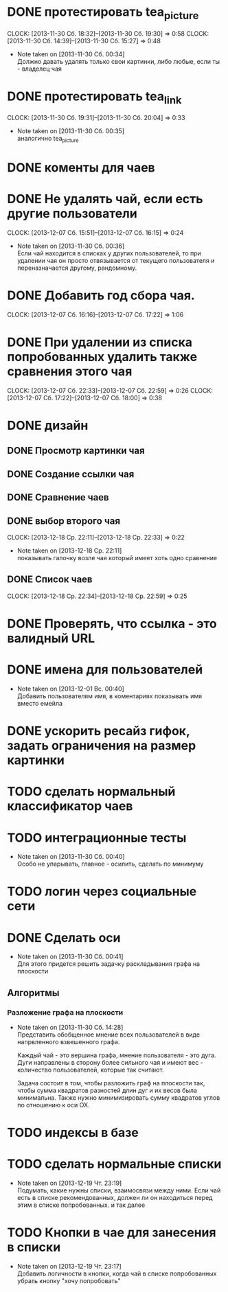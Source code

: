 

* DONE протестировать tea_picture
  CLOCK: [2013-11-30 Сб. 18:32]--[2013-11-30 Сб. 19:30] =>  0:58
  CLOCK: [2013-11-30 Сб. 14:39]--[2013-11-30 Сб. 15:27] =>  0:48
  - Note taken on [2013-11-30 Сб. 00:34] \\

    Должно давать удалять только свои картинки, либо любые,
    если ты - владелец чая

* DONE протестировать tea_link
  CLOCK: [2013-11-30 Сб. 19:31]--[2013-11-30 Сб. 20:04] =>  0:33
  - Note taken on [2013-11-30 Сб. 00:35] \\
    аналогично tea_picture

* DONE коменты для чаев
* DONE Не удалять чай, если есть другие пользователи
  CLOCK: [2013-12-07 Сб. 15:51]--[2013-12-07 Сб. 16:15] =>  0:24
  - Note taken on [2013-11-30 Сб. 00:36] \\
    Если чай находится в списках у других пользователей, то
    при удалении чая он просто отвязывается от текущего
    пользователя и переназначается другому, рандомному.
* DONE Добавить год сбора чая.
  CLOCK: [2013-12-07 Сб. 16:16]--[2013-12-07 Сб. 17:22] =>  1:06
* DONE При удалении из списка попробованных удалить также сравнения этого чая
  CLOCK: [2013-12-07 Сб. 22:33]--[2013-12-07 Сб. 22:59] =>  0:26
  CLOCK: [2013-12-07 Сб. 17:22]--[2013-12-07 Сб. 18:00] =>  0:38
* DONE дизайн
** DONE Просмотр картинки чая
** DONE Создание ссылки чая
** DONE Сравнение чаев
** DONE выбор второго чая
   CLOCK: [2013-12-18 Ср. 22:11]--[2013-12-18 Ср. 22:33] =>  0:22
   - Note taken on [2013-12-18 Ср. 22:11] \\
     показывать галочку возле чая который имеет хоть одно
     сравнение
** DONE Список чаев
   CLOCK: [2013-12-18 Ср. 22:34]--[2013-12-18 Ср. 22:59] =>  0:25
* DONE Проверять, что ссылка - это валидный URL
* DONE имена для пользователей
  - Note taken on [2013-12-01 Вс. 00:40] \\
    Добавить пользователям имя, в коментариях показывать
    имя вместо емейла
* DONE ускорить ресайз гифок, задать ограничения на размер картинки
* TODO сделать нормальный классификатор чаев
* TODO интеграционные тесты
  - Note taken on [2013-11-30 Сб. 00:40] \\
    Особо не упарывать, главное - осилить, сделать по минимуму
* TODO логин через социальные сети
* DONE Сделать оси
  - Note taken on [2013-11-30 Сб. 00:41] \\
    Для этого придется решить задачку раскладывания графа
    на плоскости
** Алгоритмы
*** Разложение графа на плоскости
    - Note taken on [2013-11-30 Сб. 14:28] \\
      Представить обобщенное мнение всех пользователей в виде
      напрвленного взвешенного графа.

      Каждый чай - это вершина графа, мнение пользователя -
      это дуга. Дуги направлены в сторону более сильного чая
      и имеют вес - количество пользователей, которые так
      считают.

      Задача состоит в том, чтобы разложить граф на плоскости
      так, чтобы сумма квадратов разностей длин дуг и их весов
      была минимальна. Также нужно минимизировать сумму
      квадратов углов по отношению к оси OX.
* TODO индексы в базе
* TODO сделать нормальные списки
  - Note taken on [2013-12-19 Чт. 23:19] \\
    Подумать, какие нужны списки, взаимосвязи между
    ними. Если чай есть в списке рекомендованных, должен ли
    он находиться перед этим в списке попробованных. и так далее
* TODO Кнопки в чае для занесения в списки
  - Note taken on [2013-12-19 Чт. 23:17] \\
    Добавить логичности в кнопки, когда чай в списке
    попробованных убрать кнопку "хочу попробовать"
